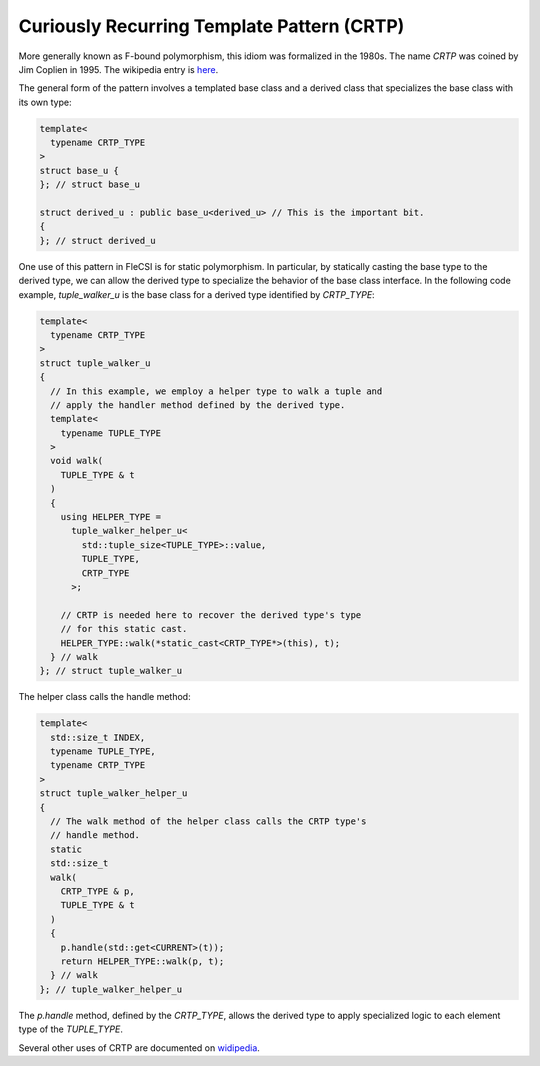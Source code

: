Curiously Recurring Template Pattern (CRTP)
===========================================

More generally known as F-bound polymorphism, this idiom was formalized
in the 1980s. The name *CRTP* was coined by Jim Coplien in 1995. The
wikipedia entry is
`here
<https://en.wikipedia.org/wiki/Curiously_recurring_template_pattern>`_.

The general form of the pattern involves a templated base class and a
derived class that specializes the base class with its own type:

.. code-block:: cpp

  template<
    typename CRTP_TYPE
  >
  struct base_u {
  }; // struct base_u

  struct derived_u : public base_u<derived_u> // This is the important bit.
  {
  }; // struct derived_u

One use of this pattern in FleCSI is for static polymorphism. In
particular, by statically casting the base type to the derived type, we
can allow the derived type to specialize the behavior of the base class
interface. In the following code example, *tuple_walker_u* is the base
class for a derived type identified by *CRTP_TYPE*:

.. code-block:: cpp

  template<
    typename CRTP_TYPE
  >
  struct tuple_walker_u
  {
    // In this example, we employ a helper type to walk a tuple and
    // apply the handler method defined by the derived type.
    template<
      typename TUPLE_TYPE
    >
    void walk(
      TUPLE_TYPE & t
    )
    {
      using HELPER_TYPE =
        tuple_walker_helper_u<
          std::tuple_size<TUPLE_TYPE>::value,
          TUPLE_TYPE,
          CRTP_TYPE
        >;
    
      // CRTP is needed here to recover the derived type's type
      // for this static cast.
      HELPER_TYPE::walk(*static_cast<CRTP_TYPE*>(this), t);
    } // walk
  }; // struct tuple_walker_u

The helper class calls the handle method:

.. code-block:: cpp

  template<
    std::size_t INDEX,
    typename TUPLE_TYPE,
    typename CRTP_TYPE
  >
  struct tuple_walker_helper_u
  {
    // The walk method of the helper class calls the CRTP type's
    // handle method.
    static
    std::size_t
    walk(
      CRTP_TYPE & p,
      TUPLE_TYPE & t
    )
    {
      p.handle(std::get<CURRENT>(t));
      return HELPER_TYPE::walk(p, t);
    } // walk
  }; // tuple_walker_helper_u

The *p.handle* method, defined by the *CRTP_TYPE*, allows the derived
type to apply specialized logic to each element type of the *TUPLE_TYPE*.

Several other uses of CRTP are documented on
`widipedia
<https://en.wikipedia.org/wiki/Curiously_recurring_template_pattern>`_.

.. vim: set tabstop=2 shiftwidth=2 expandtab fo=cqt tw=72 :
